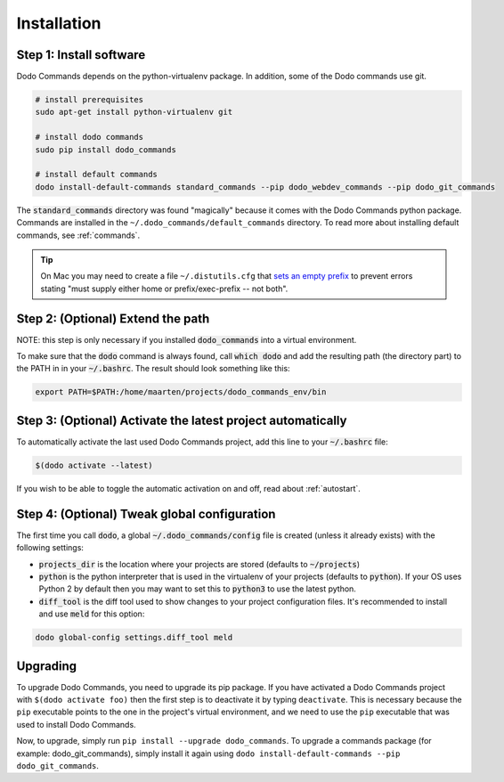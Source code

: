 .. _installation:

************
Installation
************

Step 1: Install software
========================

Dodo Commands depends on the python-virtualenv package. In addition, some of the Dodo commands use git.

.. code-block:: bash

    # install prerequisites
    sudo apt-get install python-virtualenv git

    # install dodo commands
    sudo pip install dodo_commands

    # install default commands
    dodo install-default-commands standard_commands --pip dodo_webdev_commands --pip dodo_git_commands

The :code:`standard_commands` directory was found "magically" because it comes with the Dodo Commands python package. Commands are installed in the ``~/.dodo_commands/default_commands`` directory. To read more about installing default commands, see :ref:`commands`.

.. tip::

   On Mac you may need to create a file ``~/.distutils.cfg`` that `sets an empty prefix <http://stackoverflow.com/a/24357384/301034>`_ to prevent errors stating "must supply either home or prefix/exec-prefix -- not both".

Step 2: (Optional) Extend the path
==================================

NOTE: this step is only necessary if you installed :code:`dodo_commands`
into a virtual environment.

To make sure that the :code:`dodo` command is always found, call :code:`which dodo` and add the resulting path (the directory part) to the PATH in in your :code:`~/.bashrc`. The result should look something like this:

.. code-block:: bash

    export PATH=$PATH:/home/maarten/projects/dodo_commands_env/bin

Step 3: (Optional) Activate the latest project automatically
============================================================

To automatically activate the last used Dodo Commands project, add this line to your :code:`~/.bashrc` file:

.. code-block:: bash

    $(dodo activate --latest)

If you wish to be able to toggle the automatic activation on and off, read about :ref:`autostart`.

Step 4: (Optional) Tweak global configuration
=============================================

The first time you call :code:`dodo`, a global :code:`~/.dodo_commands/config` file is created (unless it already exists) with the following settings:

- :code:`projects_dir` is the location where your projects are stored (defaults to :code:`~/projects`)

- :code:`python` is the python interpreter that is used in the virtualenv of your projects (defaults to :code:`python`). If your OS uses Python 2 by default then you may want to set this to :code:`python3` to use the latest python.

- :code:`diff_tool` is the diff tool used to show changes to your project configuration files. It's recommended to install and use :code:`meld` for this option:

.. code-block:: bash

    dodo global-config settings.diff_tool meld

Upgrading
=========

To upgrade Dodo Commands, you need to upgrade its pip package. If you have activated a Dodo Commands project with ``$(dodo activate foo)`` then the first step is to deactivate it by typing ``deactivate``. This is necessary because the ``pip`` executable points to the one in the project's virtual environment, and we need to use the ``pip`` executable that was used to install Dodo Commands.

Now, to upgrade, simply run ``pip install --upgrade dodo_commands``. To upgrade a commands package (for example: dodo_git_commands), simply install it again using ``dodo install-default-commands --pip dodo_git_commands``.
